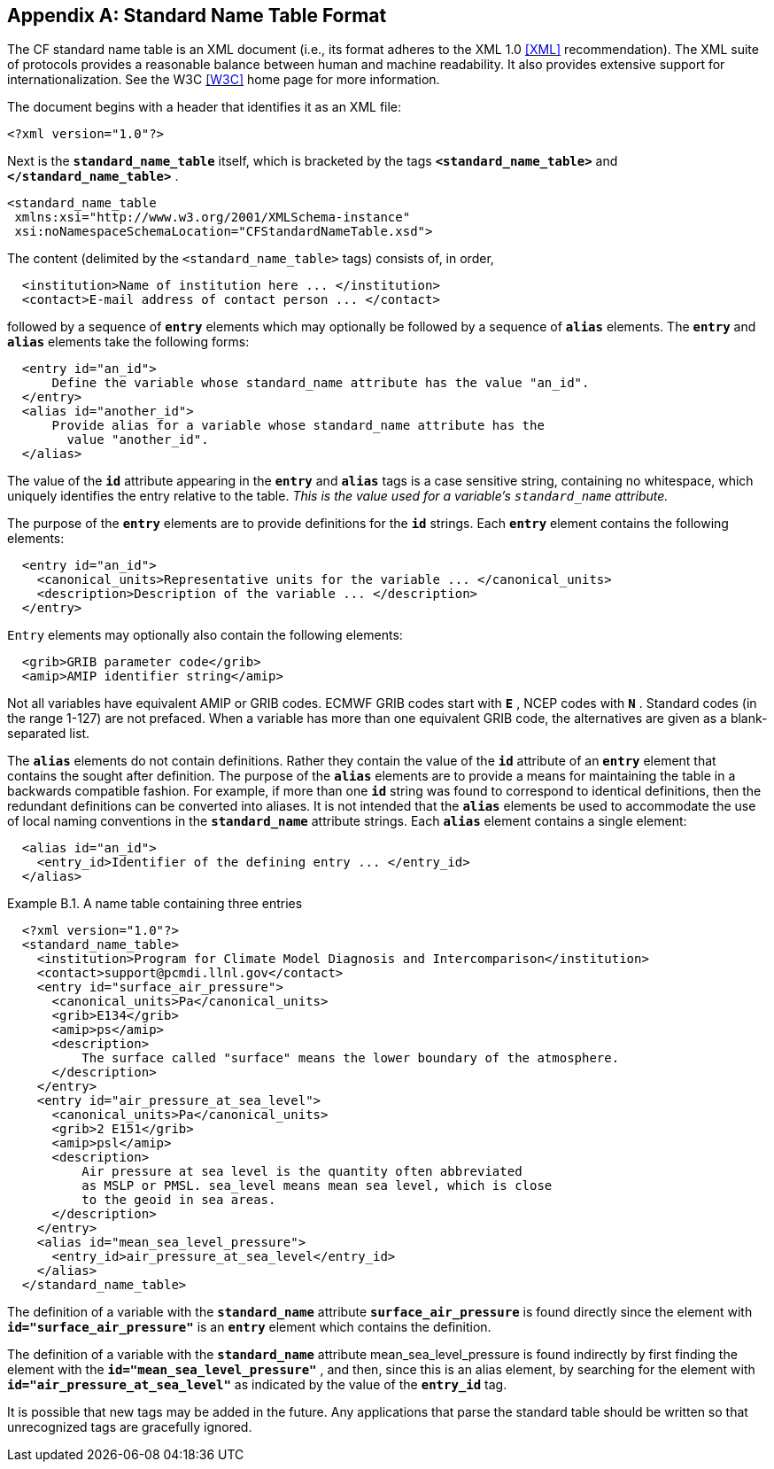 
[[standard-name-table-format, Appendix B, Standard Name Table Format]]

[appendix]
== Standard Name Table Format

The CF standard name table is an XML document (i.e., its format adheres to the XML 1.0 <<XML>> recommendation). The XML suite of protocols provides a reasonable balance between human and machine readability. It also provides extensive support for internationalization. See the W3C <<W3C>> home page for more information.

The document begins with a header that identifies it as an XML file: 

----
<?xml version="1.0"?>
----

Next is the **`standard_name_table`** itself, which is bracketed by the tags **`&lt;standard_name_table&gt;`** and **`&lt;/standard_name_table&gt;`** .

----
<standard_name_table 
 xmlns:xsi="http://www.w3.org/2001/XMLSchema-instance" 
 xsi:noNamespaceSchemaLocation="CFStandardNameTable.xsd">
----

The content (delimited by the `&lt;standard_name_table&gt;` tags) consists of, in order, 

----
  <institution>Name of institution here ... </institution>
  <contact>E-mail address of contact person ... </contact>
----

followed by a sequence of **`entry`** elements which may optionally be followed by a sequence of **`alias`** elements. The **`entry`** and **`alias`** elements take the following forms:

----
  <entry id="an_id">
      Define the variable whose standard_name attribute has the value "an_id".  
  </entry>
  <alias id="another_id">
      Provide alias for a variable whose standard_name attribute has the
        value "another_id".
  </alias>
----

The value of the **`id`** attribute appearing in the **`entry`** and **`alias`** tags is a case sensitive string, containing no whitespace, which uniquely identifies the entry relative to the table. _This is the value used for a variable's `standard_name` attribute._

The purpose of the **`entry`** elements are to provide definitions for the **`id`** strings. Each **`entry`** element contains the following elements: 

----
  <entry id="an_id">
    <canonical_units>Representative units for the variable ... </canonical_units>
    <description>Description of the variable ... </description>
  </entry>
----

`Entry` elements may optionally also contain the following elements:

----
  <grib>GRIB parameter code</grib>
  <amip>AMIP identifier string</amip>
----

Not all variables have equivalent AMIP or GRIB codes. ECMWF GRIB codes start with **`E`** , NCEP codes with **`N`** . Standard codes (in the range 1-127) are not prefaced. When a variable has more than one equivalent GRIB code, the alternatives are given as a blank-separated list.

The **`alias`** elements do not contain definitions. Rather they contain the value of the **`id`** attribute of an **`entry`** element that contains the sought after definition. The purpose of the **`alias`** elements are to provide a means for maintaining the table in a backwards compatible fashion. For example, if more than one **`id`** string was found to correspond to identical definitions, then the redundant definitions can be converted into aliases. It is not intended that the **`alias`** elements be used to accommodate the use of local naming conventions in the **`standard_name`** attribute strings. Each **`alias`** element contains a single element: 

----
  <alias id="an_id">
    <entry_id>Identifier of the defining entry ... </entry_id>
  </alias>
----

[[name-table-three-entries-ex]]
[caption="Example B.1. "]
.A name table containing three entries
====
----
  <?xml version="1.0"?>
  <standard_name_table>
    <institution>Program for Climate Model Diagnosis and Intercomparison</institution>
    <contact>support@pcmdi.llnl.gov</contact>
    <entry id="surface_air_pressure">
      <canonical_units>Pa</canonical_units>
      <grib>E134</grib>
      <amip>ps</amip>
      <description>
          The surface called "surface" means the lower boundary of the atmosphere.  
      </description>
    </entry>
    <entry id="air_pressure_at_sea_level">
      <canonical_units>Pa</canonical_units>
      <grib>2 E151</grib>
      <amip>psl</amip>
      <description>
          Air pressure at sea level is the quantity often abbreviated 
          as MSLP or PMSL. sea_level means mean sea level, which is close 
          to the geoid in sea areas.  
      </description>
    </entry>
    <alias id="mean_sea_level_pressure">
      <entry_id>air_pressure_at_sea_level</entry_id>
    </alias>
  </standard_name_table>
----
The definition of a variable with the **`standard_name`** attribute **`surface_air_pressure`** is found directly since the element with **`id="surface_air_pressure"`** is an **`entry`** element which contains the definition.

The definition of a variable with the **`standard_name`** attribute mean_sea_level_pressure is found indirectly by first finding the element with the **`id="mean_sea_level_pressure"`** , and then, since this is an alias element, by searching for the element with **`id="air_pressure_at_sea_level"`** as indicated by the value of the **`entry_id`** tag.
====

It is possible that new tags may be added in the future. Any applications that parse the standard table should be written so that unrecognized tags are gracefully ignored.
